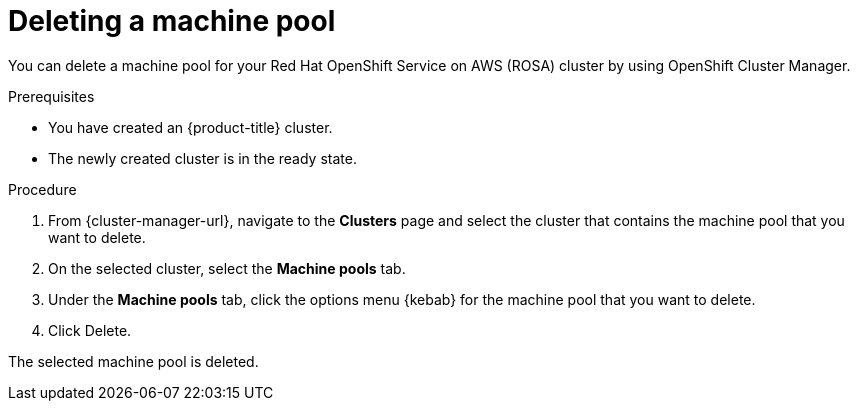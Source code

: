 // Module included in the following assemblies:
//
// * rosa_cluster_admin/rosa_nodes/rosa-managing-worker-nodes.adoc
// * nodes/rosa-managing-worker-nodes.adoc
// * osd_cluster_admin/osd_nodes/osd-managing-worker-nodes.adoc

:_content-type: PROCEDURE
[id="deleting-machine-pools-ocm{context}"]
ifndef::openshift-rosa[]
= Deleting a machine pool
endif::openshift-rosa[]
ifdef::openshift-rosa[]
= Deleting a machine pool using OpenShift Cluster Manager
endif::openshift-rosa[]

You can delete a machine pool for your Red Hat OpenShift Service on AWS (ROSA) cluster by using OpenShift Cluster Manager.

.Prerequisites

ifdef::openshift-rosa[]
* You created a ROSA cluster.
* The cluster is in the ready state.
* You have an existing machine pool without any taints and with at least two instances for a single-AZ cluster or three instances for a multi-AZ cluster.
endif::openshift-rosa[]
ifndef::openshift-rosa[]
* You have created an {product-title} cluster.
* The newly created cluster is in the ready state.
endif::[]

.Procedure
. From {cluster-manager-url}, navigate to the *Clusters* page and select the cluster that contains the machine pool that you want to delete.

. On the selected cluster, select the *Machine pools* tab.

. Under the *Machine pools* tab, click the options menu {kebab} for the machine pool that you want to delete.
. Click Delete.

The selected machine pool is deleted.